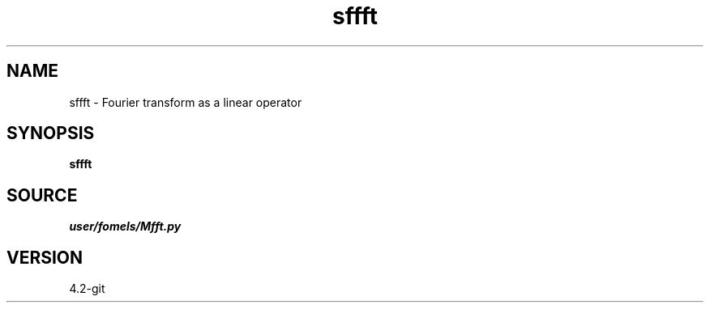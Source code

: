 .TH sffft 1  "APRIL 2023" Madagascar "Madagascar Manuals"
.SH NAME
sffft \- Fourier transform as a linear operator
.SH SYNOPSIS
.B sffft
.SH SOURCE
.I user/fomels/Mfft.py
.SH VERSION
4.2-git
